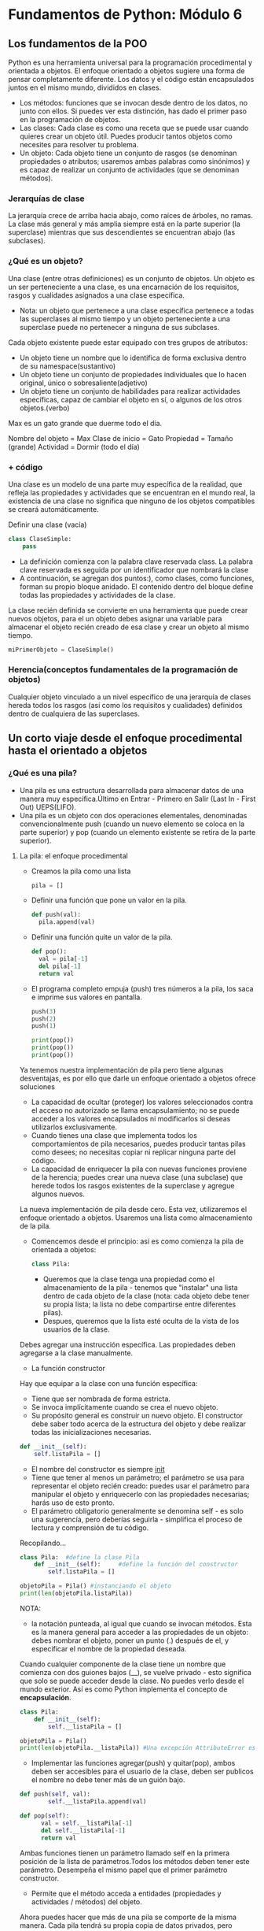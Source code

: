* Fundamentos de Python: Módulo 6
** Los fundamentos de la POO
Python es una herramienta universal para la programación procedimental y orientada a objetos.
El enfoque orientado a objetos sugiere una forma de pensar completamente diferente. Los datos y el código están encapsulados juntos en el mismo mundo, divididos en clases.

 + Los métodos: funciones que se invocan desde dentro de los datos, no junto con ellos. Si puedes ver esta distinción, has dado el primer paso en la programación de objetos.
 + Las clases: Cada clase es como una receta que se puede usar cuando quieres crear un objeto útil. Puedes producir tantos objetos como necesites para resolver tu problema.
 + Un objeto: Cada objeto tiene un conjunto de rasgos (se denominan propiedades o atributos; usaremos ambas palabras como sinónimos) y es capaz de realizar un conjunto de actividades (que se denominan métodos).
*** Jerarquías de clase
La jerarquía crece de arriba hacia abajo, como raíces de árboles, no ramas. La clase más general y más amplia siempre está en la parte superior (la superclase) mientras que sus descendientes se encuentran abajo (las subclases).

*** ¿Qué es un objeto?
Una clase (entre otras definiciones) es un conjunto de objetos. Un objeto es un ser perteneciente a una clase, es una encarnación de los requisitos, rasgos y cualidades asignados a una clase específica.
+ Nota:  un objeto que pertenece a una clase específica pertenece a todas las superclases al mismo tiempo y un objeto perteneciente a una superclase puede no pertenecer a ninguna de sus subclases.
Cada objeto existente puede estar equipado con tres grupos de atributos:
  + Un objeto tiene un nombre que lo identifica de forma exclusiva dentro de su namespace(sustantivo)
  + Un objeto tiene un conjunto de propiedades individuales que lo hacen original, único o sobresaliente(adjetivo)
  + Un objeto tiene un conjunto de habilidades para realizar actividades específicas, capaz de cambiar el objeto en sí, o algunos de los otros objetos.(verbo)
#+begin_center
Max es un gato grande que duerme todo el día.

Nombre del objeto = Max
Clase de inicio = Gato
Propiedad = Tamaño (grande)
Actividad = Dormir (todo el día)
#+end_center

*** + código
Una clase es un modelo de una parte muy específica de la realidad, que refleja las propiedades y actividades que se encuentran en el mundo real, la existencia de una clase no significa que ninguno de los objetos compatibles se creará automáticamente.

Definir una clase (vacía)
#+begin_src python
class ClaseSimple:
    pass
#+end_src
- La definición comienza con la palabra clave reservada class. La palabra clave reservada es seguida por un identificador que nombrará la clase
- A continuación, se agregan dos puntos:), como clases, como funciones, forman su propio bloque anidado. El contenido dentro del bloque define todas las propiedades y actividades de la clase.
La clase recién definida se convierte en una herramienta que puede crear nuevos objetos, para el un objeto debes asignar una variable para almacenar el objeto recién creado de esa clase y crear un objeto al mismo tiempo.
#+BEGIN_SRC python
miPrimerObjeto = ClaseSimple()
#+END_SRC
*** Herencia(conceptos fundamentales de la programación de objetos)
Cualquier objeto vinculado a un nivel específico de una jerarquía de clases hereda todos los rasgos (así como los requisitos y cualidades) definidos dentro de cualquiera de las superclases.


** Un corto viaje desde el enfoque procedimental hasta el orientado a objetos
*** ¿Qué es una pila?
+ Una pila es una estructura desarrollada para almacenar datos de una manera muy específica.Último en Entrar - Primero en Salir (Last In - First Out) UEPS(LIFO).
+ Una pila es un objeto con dos operaciones elementales, denominadas convencionalmente push (cuando un nuevo elemento se coloca en la parte superior) y pop (cuando un elemento existente se retira de la parte superior).
**** La pila: el enfoque procedimental
- Creamos la pila como una lista
    #+BEGIN_SRC python
    pila = []
    #+END_SRC
- Definir una función que pone un valor en la pila.
    #+begin_src python
  def push(val):
    pila.append(val)
  #+end_src
- Definir  una función quite un valor de la pila.
  #+begin_src python
  def pop():
    val = pila[-1]
    del pila[-1]
    return val
  #+end_src
-  El programa completo empuja (push) tres números a la pila, los saca e imprime sus valores en pantalla.
  #+Begin_src python
push(3)
push(2)
push(1)

print(pop())
print(pop())
print(pop())
#+end_src
Ya tenemos nuestra implementación de pila pero tiene algunas desventajas, es por ello que darle un  enfoque orientado a objetos ofrece soluciones
 - La capacidad de ocultar (proteger) los valores seleccionados contra el acceso no autorizado se llama encapsulamiento; no se puede acceder a los valores encapsulados ni modificarlos si deseas utilizarlos exclusivamente.
 - Cuando tienes una clase que implementa todos los comportamientos de pila necesarios, puedes producir tantas pilas como desees; no necesitas copiar ni replicar ninguna parte del código.
 - La capacidad de enriquecer la pila con nuevas funciones proviene de la herencia; puedes crear una nueva clase (una subclase) que herede todos los rasgos existentes de la superclase y agregue algunos nuevos.
La nueva implementación de pila desde cero. Esta vez, utilizaremos el enfoque orientado a objetos.
Usaremos una lista como almacenamiento de la pila.
 - Comencemos desde el principio: así es como comienza la pila de orientada a objetos:
    #+begin_src python
    class Pila:
    #+end_src
   + Queremos que la clase tenga una propiedad como el almacenamiento de la pila - tenemos que "instalar" una lista dentro de cada objeto de la clase (nota: cada objeto debe tener su propia lista; la lista no debe compartirse entre diferentes pilas).
   + Despues, queremos que la lista esté oculta de la vista de los usuarios de la clase.
Debes agregar una instrucción específica. Las propiedades deben agregarse a la clase manualmente.
+ La función constructor

Hay que equipar a la clase con una función específica:

- Tiene que ser nombrada de forma estricta.
- Se invoca implícitamente cuando se crea el nuevo objeto.
- Su propósito general es construir un nuevo objeto. El constructor debe saber todo acerca de la estructura del objeto y debe realizar todas las inicializaciones necesarias.
#+begin_src python
def __init__(self):
    self.listaPila = []
#+end_src
- El nombre del constructor es siempre __init__
- Tiene que tener al menos un parámetro; el parámetro se usa para representar el objeto recién creado: puedes usar el parámetro para manipular el objeto y enriquecerlo con las propiedades necesarias; harás uso de esto pronto.
- El parámetro obligatorio generalmente se denomina self - es solo una sugerencía, pero deberías seguirla - simplifica el proceso de lectura y comprensión de tu código.

Recopilando...
#+begin_src python
class Pila:  #define la clase Pila
    def __init__(self):     #define la función del constructor
        self.listaPila = []

objetoPila = Pila() #instanciando el objeto
print(len(objetoPila.listaPila))
#+end_src
NOTA:
- la notación punteada, al igual que cuando se invocan métodos. Esta es la manera general para acceder a las propiedades de un objeto: debes nombrar el objeto, poner un punto (.) después de el, y especificar el nombre de la propiedad deseada.
Cuando cualquier componente de la clase tiene un nombre que comienza con dos guiones bajos (__), se vuelve privado - esto significa que solo se puede acceder desde la clase.
No puedes verlo desde el mundo exterior. Así es como Python implementa el concepto de *encapsulación*.
#+begin_src python
class Pila:
    def __init__(self):
        self.__listaPila = []

objetoPila = Pila()
print(len(objetoPila.__listaPila)) #Una excepción AttributeError es lanzada
#+end_src
+ Implementar las funciones agregar(push) y quitar(pop), ambos deben ser accesibles para el usuario de la clase, deben ser publicos el nombre no debe tener más de un guión bajo.
#+begin_src python
def push(self, val):
        self.__listaPila.append(val)

def pop(self):
      val = self.__listaPila[-1]
      del self.__listaPila[-1]
      return val
#+end_src

Ambas funciones tienen un parámetro llamado self en la primera posición de la lista de parámetros.Todos los métodos deben tener este parámetro. Desempeña el mismo papel que el primer parámetro constructor.
- Permite que el método acceda a entidades (propiedades y actividades / métodos) del objeto.
Ahora puedes hacer que más de una pila se comporte de la misma manera. Cada pila tendrá su propia copia de datos privados, pero utilizará el mismo conjunto de métodos.
#+begin_src python
class Pila:
    def __init__(self):
        self.__listaPila = []

    def push(self, val):
        self.__listaPila.append(val)

    def pop(self):
        val = self.__listaPila[-1]
        del self.__listaPila[-1]
        return val


objetoPila1 = Pila()
objetoPila2 = Pila()

objetoPila1.push(3)
objetoPila2.push(objetoPila1.pop())

print(objetoPila2.pop())
#+end_src
Existen dos pilas creadas a partir de la misma clase base. Trabajan independientemente. Puedes crear más si quieres.
*** Construir una subclase
Queremos construir una subclase de la ya existente clase Pila.
- Definimos una nueva subclase que apunte a la clase que se usará como superclase.
#+begin_src python
class SumarPila(Pila):
    pass
#+end_src
La clase aún no define ningún componente nuevo, pero eso no significa que esté vacía. Obtiene (hereda) todos los componentes definidos por su superclase - el nombre de la superclase se escribe después de los dos puntos, después del nombre de la nueva clase.
- Queremos que el método push no solo inserte el valor en la pila, sino que también sume el valor a la variable sum.
- Queremos que la función pop no solo extraiga el valor de la pila, sino que también reste el valor de la variable sum.
#+begin_src python
class SumarPila(Pila):
    def __init__(self):
        Pila.__init__(self) # invocar explícitamente el constructor de una superclase.
        self.__sum = 0 #definimos una nueva variable privada almacenará el total de todos los valores de la pila.
#+end_src
Nota: invocar cualquier método (incluidos los constructores) desde fuera de la clase nunca requiere colocar el argumento self en la lista de argumentos - invocar un método desde dentro de la clase exige el uso explícito del argumento self, y tiene que ser el primero en la lista.
- Cambiar la funcionalidad de los métodos, no sus nombres.
#+begin_src python
def push(self, val):
    self.__sum += val #Agregar el valor a la variable __sum.
    Pila.push(self, val)#Agregar el valor a la pila.
def pop(self):
    val = Pila.pop(self)
    self.__sum -= val
    return val #hemos definido la variable __sum
#definir un nuevo método para obtener el valor de __sum
def getSuma(self):
    return self.__sum

#+end_src


** Propiedades de la POO
*** Variables de instancia
+ Las propiedades de un objeto son a lo que llamamos variables de instancia.
+ Los objetos de Python, cuando se crean, están dotados de un pequeño conjunto de propiedades y métodos predefinidos. Cada objeto los tiene, los quieras o no. Uno de ellos es una variable llamada __dict__ (es un diccionario).(La variable contiene los nombres y valores de todas las propiedades (variables) que el objeto contiene actualmente.)
+ El modificar una variable de instancia de cualquier objeto no tiene impacto en todos los objetos restantes.
*** Variables de Clase
Una variable de clase es una propiedad que existe en una sola copia y se almacena fuera de cualquier objeto.
Nota: no existe una variable de instancia si no hay ningún objeto en la clase; existe una variable de clase en una copia, incluso si no hay objetos en la clase.
+ Las variables de clase no se muestran en el diccionario de un objeto __dict__ (esto es natural ya que las variables de clase no son partes de un objeto), pero siempre puedes intentar buscar en la variable del mismo nombre, pero a nivel de clase, te mostraremos esto muy pronto.
+ Una variable de clase siempre presenta el mismo valor en todas las instancias de clase (objetos).


*** Comprobando la existencia de un atributo
Es posible que no esperes que todos los objetos de la misma clase tengan los mismos conjuntos de propiedades.
#+begin_src python
class ClaseEjemplo:
    def __init__(self, val):
        if val % 2 != 0:
            self.a = 1
        else:
            self.b = 1

objetoEjemplo = ClaseEjemplo(1)
print(objetoEjemplo.a)

try:
    print(objetoEjemplo.b)
except AttributeError:
    pass
#+end_src
Python proporciona una función que puede verificar con seguridad si algún objeto / clase contiene una propiedad específica. La función se llama hasattr, y espera que le pasen dos argumentos:

- La clase o el objeto que se verifica.
- El nombre de la propiedad cuya existencia se debe informar (Nota: debe ser una cadena que contenga el nombre del atributo).
  #+begin_src python
  if hasattr(objetoEjemplo, 'b'):
    print(objetoEjemplo.b)
  #+end_src
- La función hasattr() también puede operar en clases. Puedes usarlo para averiguar si una variable de clase está disponible.
- La función devuelve True si la clase especificada contiene un atributo dado, y False de lo contrario.

*** Métodos
Un método es una función que está dentro de una clase.
- Un método está obligado a tener al menos un parámetro(self).
- El parámetro self es usado para obtener acceso a la instancia del objeto y las variables de clase.
- Si se nombra un método de esta manera: __init__, no será un método regular, será un constructor.
   - Esta obligado a tener el parámetro self (se configura automáticamente).
   - Pudiera (pero no necesariamente) tener mas parámetros que solo self; si esto sucede, la forma en que se usa el nombre de la clase para crear el objeto debe tener la definición __init__.
   - Se puede utilizar para configurar el objeto, es decir, inicializa adecuadamente su estado interno, crea variables de instancia, crea instancias de cualquier otro objeto si es necesario, etc.
   - Nota: una clase sin superclases explícitas apunta al objeto (una clase de Python predefinida) como su antecesor directo.

*** Reflexión e introspección
+ Introspección, que es la capacidad de un programa para examinar el tipo o las propiedades de un objeto en tiempo de ejecución.
+ Reflexión, que va un paso más allá, y es la capacidad de un programa para manipular los valores, propiedades y/o funciones de un objeto en tiempo de ejecución.

*** Herencia
- Composición
  La composición es el proceso de componer un objeto usando otros objetos diferentes.
La herencia extiende las capacidades de una clase agregando nuevos componentes y modificando los existentes; en otras palabras, la receta completa está contenida dentro de la clase misma y todos sus ancestros; el objeto toma todas las pertenencias de la clase y las usa.
La composición proyecta una clase como contenedor capaz de almacenar y usar otros objetos (derivados de otras clases) donde cada uno de los objetos implementa una parte del comportamiento de una clase.

*** Generadores
Un generador de Python es un fragmento de código especializado capaz de producir una serie de valores y controlar el proceso de iteración.( a menudo se llaman iteradores)
- La función range() es un generador, la cual también es un iterador.
  Un generador devuelve una serie de valores, y en general, se invoca (implícitamente) más de una vez.
El protocolo iterador es una forma en que un objeto debe comportarse para ajustarse a las reglas impuestas por el contexto de las sentencias for e in. Un objeto conforme al protocolo iterador se llama iterador.
- __iter__() el cual debe devolver el objeto en sí y que se invoca una vez (es necesario para que Python inicie con éxito la iteración).
- __next__() el cual debe devolver el siguiente valor (primero, segundo, etc.) de la serie deseada: será invocado por las sentencias for/in para pasar a la siguiente iteración; si no hay más valores a proporcionar, el método deberá lanzar la excepción StopIteration.

*** La sentencia yield
 Python ofrece una forma mucho más efectiva, conveniente y elegante de escribir iteradores.
- El concepto se basa fundamentalmente en un mecanismo muy específico proporcionado por la palabra clave reservada yield.
- Se puede ver a la palabra clave reservada yield como un hermano más inteligente de la sentencia return, con una diferencia esencial.
  #+begin_src python
  def fun(n):
    for i in range(n):
        yield i
  #+end_src
  - convierte la función en un generador
  - convierte la función en un generador
Nota
#+begin_src python
lst = []

for x in range(10):
    lst.append(1 if x % 2 == 0 else 0)

print(lst)

lst = [1 if x % 2 == 0 else 0 for x in range(10)]

print(lst)
lst = [1 if x % 2 == 0 else 0 for x in range(10)]
genr = (1 if x % 2 == 0 else 0 for x in range(10))

for v in lst:
    print(v, end=" ")
print()

for v in genr:
    print(v, end=" ")
print()
#+end_src
Los corchetes hacen una comprensión, los paréntesis hacen un generador.

*** Lambda
+ Mate vs Prog
    Los matemáticos usan el cálculo Lambda en sistemas formales conectados con: la lógica, la recursividad o la demostrabilidad de teoremas. Los programadores usan la función lambda para simplificar el código, hacerlo más claro y fácil de entender.
Una función lambda es una función sin nombre (también puedes llamarla una función anónima), La declaración de la función lambda no se parece a una declaración de función normal;
#+BEGIN_SRC python
lambda parámetros: expresión
#+END_SRC
Tal cláusula devuelve el valor de la expresión al tomar en cuenta el valor del argumento lambda actual.
**** ¿Cómo usar lambdas y para qué?
La parte más interesante de usar lambdas aparece cuando puedes usarlas en su forma pura - como partes anónimas de código destinadas a evaluar un resultado.

#+begin_src python
def imprimirfuncion(args, fun):
	for x in args:
		print('f(', x,')=', fun(x), sep='')

imprimirfuncion([x for x in range(-2, 3)], lambda x: 2 * x**2 - 4 * x + 2)
#+end_src

+ La función map() aplica la función pasada por su primer argumento a todos los elementos de su segundo argumento y devuelve un iterador que entrega todos los resultados de funciones posteriores.
+ La función filter() filtra su segundo argumento mientras es guiado por direcciones que fluyen desde la función especificada en el primer argumento.
  - Los elementos que regresan True de la función pasan el filtro - los otros son rechazados.

**** Una breve explicación de cierres
 cierres es una técnica que permite almacenar valores a pesar de que el contexto en el que se crearon ya no existe.
 #+begin_src python
 def crearcierre(par):
	loc = par
	def potencia(p):
		return p ** loc
	return potencia

fsqr = crearcierre(2)
fcub = crearcierre(3)
for i in range(5):
	print(i, fsqr(i), fcub(i))
#+end_src
